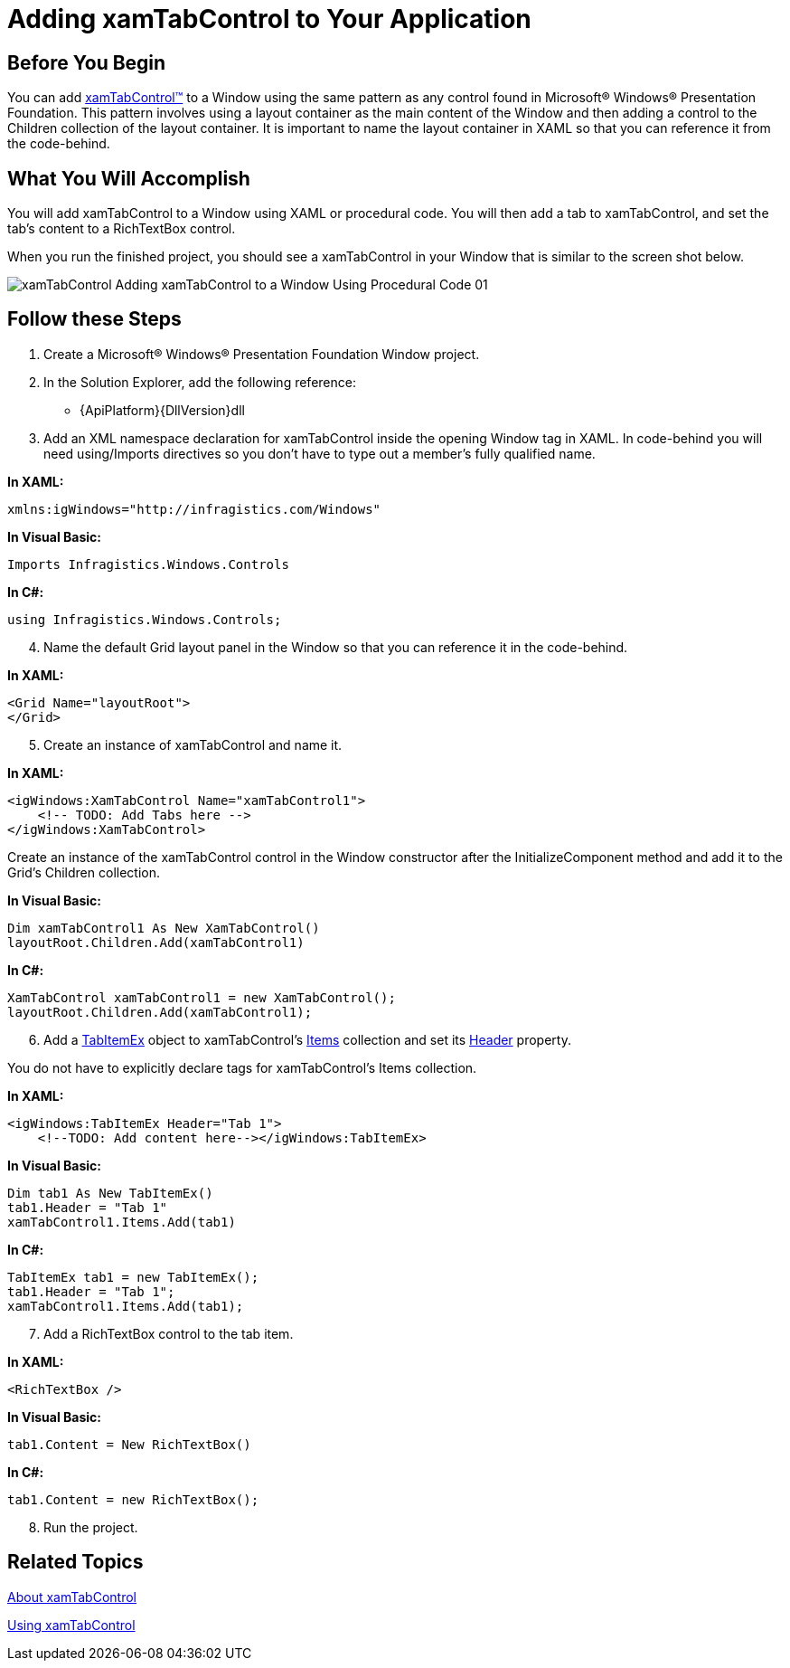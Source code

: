 ﻿////

|metadata|
{
    "name": "xamtabcontrol-adding-xamtabcontrol-to-your-page ",
    "controlName": ["xamTabControl"],
    "tags": ["Getting Started"],
    "guid": "d92383a4-3a5d-4b92-a1c0-0075e13c2a5e",  
    "buildFlags": [],
    "createdOn": "2012-01-30T19:39:54.4742479Z"
}
|metadata|
////

= Adding xamTabControl to Your Application

== Before You Begin

You can add link:{RootAssembly}{ApiVersion}~infragistics.windows.controls.xamtabcontrol.html[xamTabControl™] to a Window using the same pattern as any control found in Microsoft® Windows® Presentation Foundation. This pattern involves using a layout container as the main content of the Window and then adding a control to the Children collection of the layout container. It is important to name the layout container in XAML so that you can reference it from the code-behind.

== What You Will Accomplish

You will add xamTabControl to a Window using XAML or procedural code. You will then add a tab to xamTabControl, and set the tab's content to a RichTextBox control.

When you run the finished project, you should see a xamTabControl in your Window that is similar to the screen shot below.

image::images/xamTabControl_Adding_xamTabControl_to_a_Window_Using_Procedural_Code_01.png[]

== Follow these Steps

[start=1]
. Create a Microsoft® Windows® Presentation Foundation Window project.
[start=2]
. In the Solution Explorer, add the following reference:

** {ApiPlatform}{DllVersion}dll

[start=3]
. Add an XML namespace declaration for xamTabControl inside the opening Window tag in XAML. In code-behind you will need using/Imports directives so you don't have to type out a member's fully qualified name.

*In XAML:*

----
xmlns:igWindows="http://infragistics.com/Windows"
----

*In Visual Basic:*

----
Imports Infragistics.Windows.Controls
----

*In C#:*

----
using Infragistics.Windows.Controls;
----

[start=4]
. Name the default Grid layout panel in the Window so that you can reference it in the code-behind.

*In XAML:*

----
<Grid Name="layoutRoot">
</Grid>
----

[start=5]
. Create an instance of xamTabControl and name it.

*In XAML:*

----
<igWindows:XamTabControl Name="xamTabControl1"> 
    <!-- TODO: Add Tabs here -->
</igWindows:XamTabControl>
----

Create an instance of the xamTabControl control in the Window constructor after the InitializeComponent method and add it to the Grid's Children collection.

*In Visual Basic:*

----
Dim xamTabControl1 As New XamTabControl()
layoutRoot.Children.Add(xamTabControl1)
----

*In C#:*

----
XamTabControl xamTabControl1 = new XamTabControl();
layoutRoot.Children.Add(xamTabControl1);
----

[start=6]
. Add a link:{RootAssembly}{ApiVersion}~infragistics.windows.controls.tabitemex.html[TabItemEx] object to xamTabControl's link:https://msdn.microsoft.com/en-us/library/system.windows.controls.itemscontrol.items(v=vs.100).aspx[Items] collection and set its link:https://msdn.microsoft.com/en-us/library/system.windows.controls.headeredcontentcontrol.header(v=vs.100).aspx[Header] property.

You do not have to explicitly declare tags for xamTabControl's Items collection.

*In XAML:*

----
<igWindows:TabItemEx Header="Tab 1">
    <!--TODO: Add content here--></igWindows:TabItemEx>
----

*In Visual Basic:*

----
Dim tab1 As New TabItemEx()
tab1.Header = "Tab 1"
xamTabControl1.Items.Add(tab1)
----

*In C#:*

----
TabItemEx tab1 = new TabItemEx();
tab1.Header = "Tab 1";
xamTabControl1.Items.Add(tab1);
----

[start=7]
. Add a RichTextBox control to the tab item.

*In XAML:*

----
<RichTextBox />
----

*In Visual Basic:*

----
tab1.Content = New RichTextBox()
----

*In C#:*

----
tab1.Content = new RichTextBox();
----

[start=8]
. Run the project.

== Related Topics

link:xamtabcontrol-about-xamtabcontrol.html[About xamTabControl]

link:xamtabcontrol-using-xamtabcontrol.html[Using xamTabControl]